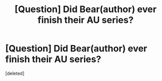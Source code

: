 #+TITLE: [Question] Did Bear(author) ever finish their AU series?

* [Question] Did Bear(author) ever finish their AU series?
:PROPERTIES:
:Score: 2
:DateUnix: 1461209051.0
:DateShort: 2016-Apr-21
:FlairText: Discussion
:END:
[deleted]

